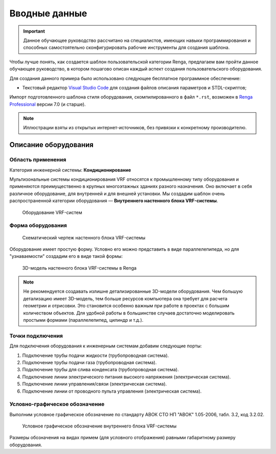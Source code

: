 Вводные данные
==============

.. important:: Данное обучающее руководство рассчитано на специалистов, имеющих навыки программирования и способных самостоятельно сконфигурировать рабочие инструменты для создания шаблона.

Чтобы лучше понять, как создается шаблон пользовательской категории Renga, предлагаем вам пройти данное обучающее руководство, в котором пошагово описан каждый аспект создания пользовательского оборудования.

Для создания данного примера было использовано следующее бесплатное программное обеспечение:

- Текстовый редактор `Visual Studio Code <https://code.visualstudio.com/>`_ для создания файлов описания параметров и STDL-скриптов;

Импорт подготовленного шаблона стиля оборудования, скомпилированного в файл ``*.rst``, возможен в `Renga Professional <https://rengabim.com/>`_ версии 7.0 (и старше).

.. note:: Иллюстрации взяты из открытых интернет-источников, без привязки к конкретному производителю.

Описание оборудования
---------------------

Область применения
""""""""""""""""""

Категория инженерной системы: **Кондиционирование**

Мультизональные системы кондиционирования VRF относятся к промышленному типу оборудования и применяются преимущественно в крупных многоэтажных зданиях разного назначения. Оно включает в себя различное оборудование, для внутренней и для внешней установки.
Мы создадим шаблон очень распространенной категории оборудования — **Внутреннего настенного блока VRF-системы**.

.. figure:: _static/VRF_devices.png
    :alt: VRF-system
    :figwidth: 90%

    Оборудование VRF-систем

Форма оборудования
""""""""""""""""""

.. figure:: _static/VRF_Table.png
    :alt: Схематический чертеж настенного блока VRF-системы
    :figwidth: 90%

    Схематический чертеж настенного блока VRF-системы

Оборудование имеет простую форму. Условно его можно представить в виде параллелепипеда, но для "узнаваемости" создадим его в виде такой формы:

.. figure:: _static/VRF_Geometry.png
    :alt: 3D-модель настенного блока VRF-системы в Renga
    :figwidth: 90%

    3D-модель настенного блока VRF-системы в Renga

.. note:: Не рекомендуется создавать излишне детализированные 3D-модели оборудования. Чем большую детализацию имеет 3D-модель, тем больше ресурсов компьютера она требует для расчета геометрии и отрисовки. Это становится особенно важным при работе в проектах с большим количеством объектов. Для удобной работы в большинстве случаев достаточно моделировать простыми формами (параллелепипед, цилиндр и т.д.).

Точки подключения
"""""""""""""""""

Для подключения оборудования к инженерным системам добавим следующие порты:

1. Подключение трубы подачи жидкости (трубопроводная система).
2. Подключение трубы подачи газа (трубопроводная система).
3. Подключение трубы для слива конденсата (трубопроводная система).
4. Подключение линии электрического питания высокого напряжения (электрическая система).
5. Подключение линии управления/связи (электрическая система).
6. Подключение линии от проводного пульта управления (электрическая система).

Условно-графическое обозначение
"""""""""""""""""""""""""""""""
Выполним условное графическое обозначение по стандарту АВОК СТО НП "АВОК" 1.05-2006, табл. 3.2, код 3.2.02.

.. figure:: _static/VRF_UGO.png
    :alt: Условное графическое обозначение
    :figwidth: 90%

    Условное графическое обозначение внутреннего блока VRF-системы

Размеры обозначения на видах примем (для условного отображения) равными габаритному размеру оборудования.